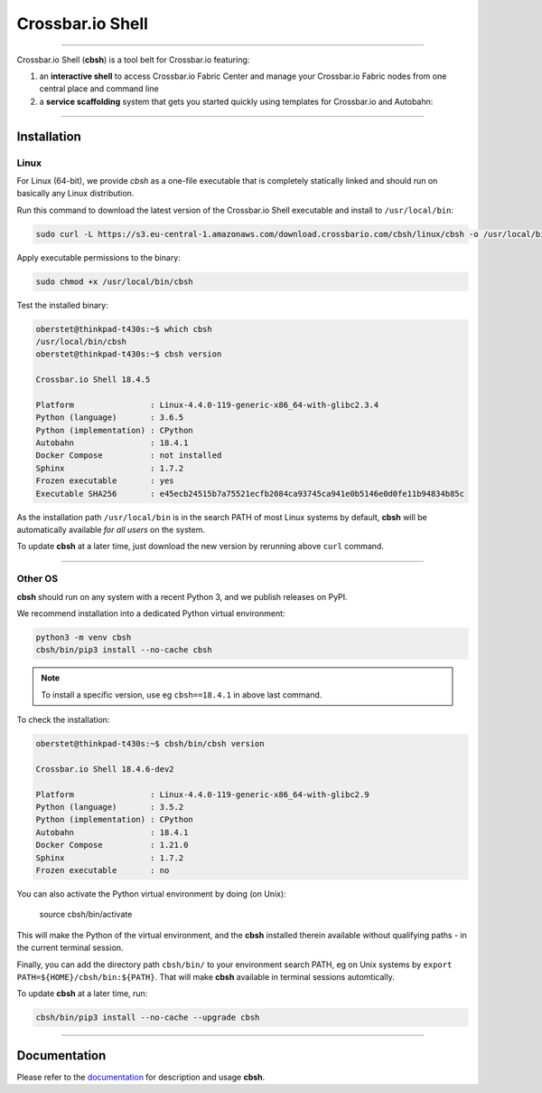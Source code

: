 Crossbar.io Shell
=================

| |Version| |Build Status| |Coverage| |Docs|

--------------

Crossbar.io Shell (**cbsh**) is a tool belt for Crossbar.io featuring:

1. an **interactive shell** to access Crossbar.io Fabric Center and manage your Crossbar.io Fabric nodes from one central place and command line
2. a **service scaffolding** system that gets you started quickly using templates for Crossbar.io and Autobahn:

.. raw:: html

    <a href="https://asciinema.org/a/NMVxWjvqTrIN6l2bZDNTOLfLR" target="_blank"><img src="https://asciinema.org/a/NMVxWjvqTrIN6l2bZDNTOLfLR.png" /></a>

--------------

Installation
------------

Linux
.....

For Linux (64-bit), we provide `cbsh` as a one-file executable that is completely
statically linked and should run on basically any Linux distribution.

Run this command to download the latest version of the Crossbar.io Shell executable
and install to ``/usr/local/bin``:

.. code-block:: console

    sudo curl -L https://s3.eu-central-1.amazonaws.com/download.crossbario.com/cbsh/linux/cbsh -o /usr/local/bin/cbsh

Apply executable permissions to the binary:

.. code-block:: console

    sudo chmod +x /usr/local/bin/cbsh

Test the installed binary:

.. code-block:: console

    oberstet@thinkpad-t430s:~$ which cbsh
    /usr/local/bin/cbsh
    oberstet@thinkpad-t430s:~$ cbsh version

    Crossbar.io Shell 18.4.5

    Platform                : Linux-4.4.0-119-generic-x86_64-with-glibc2.3.4
    Python (language)       : 3.6.5
    Python (implementation) : CPython
    Autobahn                : 18.4.1
    Docker Compose          : not installed
    Sphinx                  : 1.7.2
    Frozen executable       : yes
    Executable SHA256       : e45ecb24515b7a75521ecfb2084ca93745ca941e0b5146e0d0fe11b94834b85c

As the installation path ``/usr/local/bin`` is in the search PATH of most Linux systems by default,
**cbsh** will be automatically available *for all users* on the system.

To update **cbsh** at a later time, just download the new version by rerunning above ``curl`` command.

-------------


Other OS
........

**cbsh** should run on any system with a recent Python 3, and we publish releases on PyPI.

We recommend installation into a dedicated Python virtual environment:

.. code-block:: console

    python3 -m venv cbsh
    cbsh/bin/pip3 install --no-cache cbsh

.. note::

    To install a specific version, use eg ``cbsh==18.4.1`` in above last command.

To check the installation:

.. code-block:: console

    oberstet@thinkpad-t430s:~$ cbsh/bin/cbsh version

    Crossbar.io Shell 18.4.6-dev2

    Platform                : Linux-4.4.0-119-generic-x86_64-with-glibc2.9
    Python (language)       : 3.5.2
    Python (implementation) : CPython
    Autobahn                : 18.4.1
    Docker Compose          : 1.21.0
    Sphinx                  : 1.7.2
    Frozen executable       : no

You can also activate the Python virtual environment by doing (on Unix):

    source cbsh/bin/activate

This will make the Python of the virtual environment, and the **cbsh**
installed therein available without qualifying paths - in the current
terminal session.

Finally, you can add the directory path ``cbsh/bin/`` to your environment search PATH,
eg on Unix systems by ``export PATH=${HOME}/cbsh/bin:${PATH}``. That will make **cbsh**
available in terminal sessions automtically.

To update **cbsh** at a later time, run:

.. code-block:: console

    cbsh/bin/pip3 install --no-cache --upgrade cbsh

-------------


Documentation
-------------

Please refer to the `documentation <https://cbsh.readthedocs.io/en/latest/>`_ for description and usage **cbsh**.


.. |Version| image:: https://img.shields.io/pypi/v/cbsh.svg
   :target: https://pypi.python.org/pypi/cbsh

.. |Build Status| image:: https://travis-ci.org/crossbario/crossbar-shell.svg?branch=master
   :target: https://travis-ci.org/crossbario/crossbar-shell

.. |Coverage| image:: https://codecov.io/github/crossbario/crossbar-shell/coverage.svg?branch=master
   :target: https://codecov.io/github/crossbario/crossbar-shell

.. |Docs| image:: https://readthedocs.org/projects/crossbar-shell/badge/?version=latest
   :target: https://crossbar-shell.readthedocs.io/en/latest/
